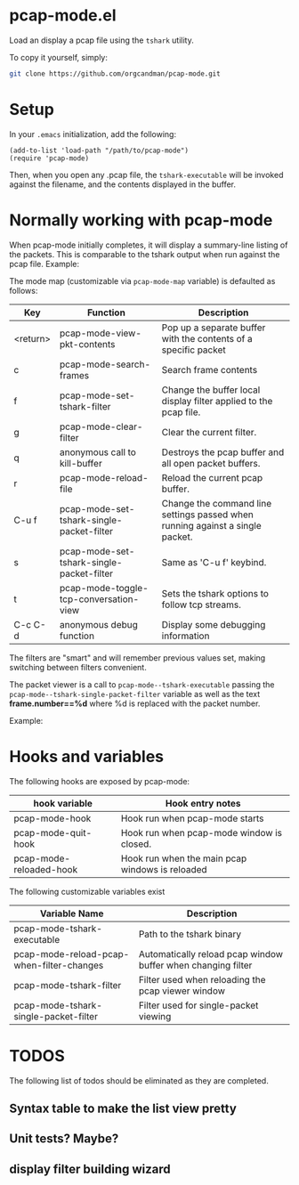 * pcap-mode.el

Load an display a pcap file using the =tshark= utility.

To copy it yourself, simply:

#+NAME: setup_pcap_mode
#+BEGIN_SRC sh
 git clone https://github.com/orgcandman/pcap-mode.git
#+END_SRC

* Setup

In your =.emacs= initialization, add the following:

#+NAME: elisp-to-initialize
#+BEGIN_SRC elisp
(add-to-list 'load-path "/path/to/pcap-mode")
(require 'pcap-mode)
#+END_SRC

Then, when you open any .pcap file, the =tshark-executable= will be 
invoked against the filename, and the contents displayed in the buffer.

* Normally working with pcap-mode

When pcap-mode initially completes, it will display a summary-line listing of
the packets.  This is comparable to the tshark output when run against the
pcap file.  Example:

[[https://github.com/orgcandman/pcap-mode/blob/master/extra/pcapmode-core.png][file:extra/pcapmode-core.png]]

The mode map (customizable via =pcap-mode-map= variable) is defaulted as 
follows:

| Key      | Function                                  | Description                                                                   |
|----------+-------------------------------------------+-------------------------------------------------------------------------------|
| <return> | pcap-mode-view-pkt-contents               | Pop up a separate buffer with the contents of a specific packet               |
| c        | pcap-mode-search-frames                   | Search frame contents                                                         |
| f        | pcap-mode-set-tshark-filter               | Change the buffer local display filter applied to the pcap file.              |
| g        | pcap-mode-clear-filter                    | Clear the current filter.                                                     |
| q        | anonymous call to kill-buffer             | Destroys the pcap buffer and all open packet buffers.                         |
| r        | pcap-mode-reload-file                     | Reload the current pcap buffer.                                               |
| C-u f    | pcap-mode-set-tshark-single-packet-filter | Change the command line settings passed when running against a single packet. |
| s        | pcap-mode-set-tshark-single-packet-filter | Same as 'C-u f' keybind.                                                      |
| t        | pcap-mode-toggle-tcp-conversation-view    | Sets the tshark options to follow tcp streams.                                |
| C-c C-d  | anonymous debug function                  | Display some debugging information                                            |

The filters are "smart" and will remember previous values set, making 
switching between filters convenient.

The packet viewer is a call to =pcap-mode--tshark-executable= passing 
the =pcap-mode--tshark-single-packet-filter= variable as well as the text 
*frame.number==%d* where %d is replaced with the packet number.

Example:

[[https://github.com/orgcandman/pcap-mode/extra/pcapmode-packet.png][file:extra/pcapmode-packet.png]]

* Hooks and variables

The following hooks are exposed by pcap-mode:

| hook variable           | Hook entry notes                                |
|-------------------------+-------------------------------------------------|
| pcap-mode-hook          | Hook run when pcap-mode starts                  |
| pcap-mode-quit-hook     | Hook run when pcap-mode window is closed.       |
| pcap-mode-reloaded-hook | Hook run when the main pcap windows is reloaded |


The following customizable variables exist
| Variable Name                             | Description                                                  |
|-------------------------------------------+--------------------------------------------------------------|
| pcap-mode-tshark-executable               | Path to the tshark binary                                    |
| pcap-mode-reload-pcap-when-filter-changes | Automatically reload pcap window buffer when changing filter |
| pcap-mode-tshark-filter                   | Filter used when reloading the pcap viewer window            |
| pcap-mode-tshark-single-packet-filter     | Filter used for single-packet viewing                        |

* TODOS

The following list of todos should be eliminated as they are completed.

** Syntax table to make the list view pretty

** Unit tests? Maybe?

** display filter building wizard
